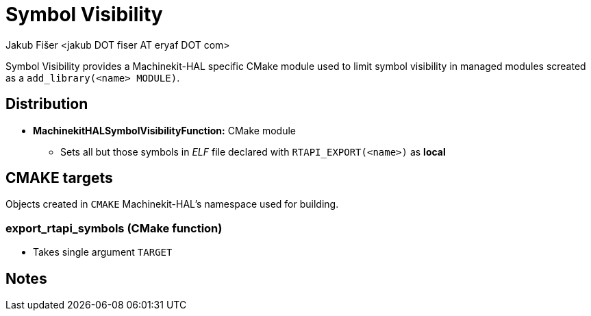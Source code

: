 = Symbol Visibility
:author: Jakub Fišer <jakub DOT fiser AT eryaf DOT com>
:description: Symbol Visibility sourcetree README
:sectanchors:
:url-repo: https://machinekit.io

Symbol Visibility provides a Machinekit-HAL specific CMake module used to limit symbol visibility
in managed modules screated as a `add_library(<name> MODULE)`.

== Distribution

*   **MachinekitHALSymbolVisibilityFunction:** CMake module
-   Sets all but those symbols in _ELF_ file declared with `RTAPI_EXPORT(<name>)` as **local**

== CMAKE targets

Objects created in `CMAKE` Machinekit-HAL's namespace used for building.

=== export_rtapi_symbols (CMake function)
*   Takes single argument `TARGET`

== Notes
